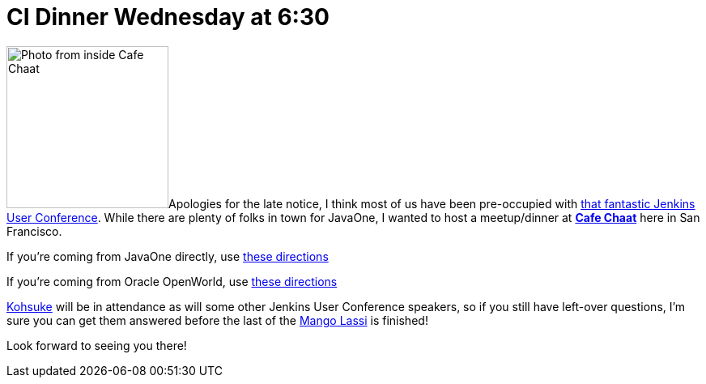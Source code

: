 = CI Dinner Wednesday at 6:30
:page-tags: general , just for fun ,meetup ,javaone
:page-author: rtyler

image:https://s3-media2.ak.yelpcdn.com/bphoto/fFGPBtsutYpn3A155Sf75Q/l.jpg[Photo from inside Cafe Chaat,200]Apologies for the late notice, I think most of us have been pre-occupied with https://www.cloudbees.com/jenkins-user-conference-2011.cb[that fantastic Jenkins User Conference]. While there are plenty of folks in town for JavaOne, I wanted to host a meetup/dinner at *https://www.yelp.com/biz/cafe-chaat-san-francisco-4[Cafe Chaat]* here in San Francisco.

If you're coming from JavaOne directly, use https://g.co/maps/dwwzj[these directions]

If you're coming from Oracle OpenWorld, use https://g.co/maps/2db79[these directions]

https://twitter.com/kohsukekawa[Kohsuke] will be in attendance as will some other Jenkins User Conference speakers, so if you still have left-over questions, I'm sure you can get them answered before the last of the https://secure.wikimedia.org/wikipedia/en/wiki/Lassi#Mango_lassi[Mango Lassi] is finished!

Look forward to seeing you there!

// break
